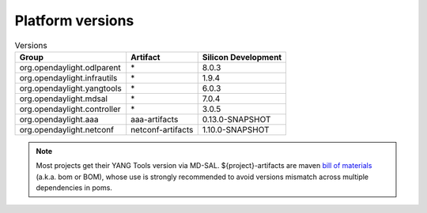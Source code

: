 .. _platform-versions:

Platform versions
=================

.. list-table:: Versions
   :widths: auto
   :header-rows: 1

   * - Group
     - Artifact
     - Silicon Development

   * - org.opendaylight.odlparent
     - \*
     - 8.0.3

   * - org.opendaylight.infrautils
     - \*
     - 1.9.4

   * - org.opendaylight.yangtools
     - \*
     - 6.0.3

   * - org.opendaylight.mdsal
     - \*
     - 7.0.4

   * - org.opendaylight.controller
     - \*
     - 3.0.5

   * - org.opendaylight.aaa
     - aaa-artifacts
     - 0.13.0-SNAPSHOT

   * - org.opendaylight.netconf
     - netconf-artifacts
     - 1.10.0-SNAPSHOT

.. note:: Most projects get their YANG Tools version via MD-SAL.
  ${project}-artifacts are maven `bill of materials <https://howtodoinjava.com/maven/maven-bom-bill-of-materials-dependency/>`__
  (a.k.a. bom or BOM), whose use is strongly recommended to avoid versions
  mismatch across multiple dependencies in poms.


